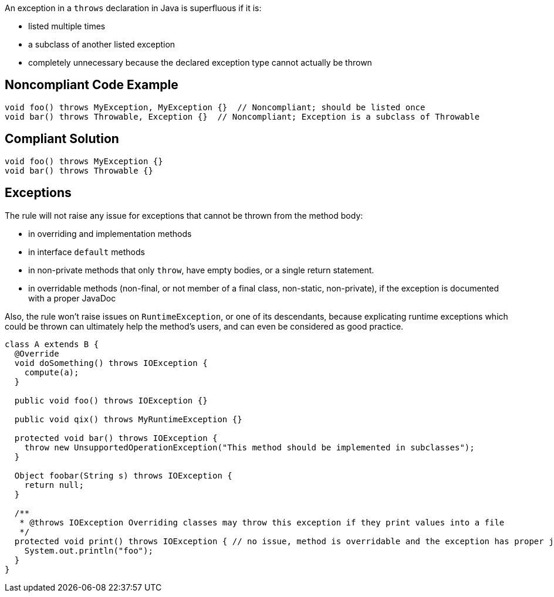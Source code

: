 An exception in a ``throws`` declaration in Java is superfluous if it is:

* listed multiple times
* a subclass of another listed exception
* completely unnecessary because the declared exception type cannot actually be thrown


== Noncompliant Code Example

----
void foo() throws MyException, MyException {}  // Noncompliant; should be listed once
void bar() throws Throwable, Exception {}  // Noncompliant; Exception is a subclass of Throwable
----


== Compliant Solution

----
void foo() throws MyException {}
void bar() throws Throwable {}
----


== Exceptions

The rule will not raise any issue for exceptions that cannot be thrown from the method body:

* in overriding and implementation methods
* in interface ``default`` methods
* in non-private methods that only ``throw``, have empty bodies, or a single return statement.
* in overridable methods (non-final, or not member of a final class, non-static, non-private), if the exception is documented with a proper JavaDoc

Also, the rule won't raise issues on ``RuntimeException``, or one of its descendants, because explicating runtime exceptions which could be thrown can ultimately help the method's users, and can even be considered as good practice.

----
class A extends B {
  @Override
  void doSomething() throws IOException {
    compute(a);
  }

  public void foo() throws IOException {}

  public void qix() throws MyRuntimeException {}

  protected void bar() throws IOException {
    throw new UnsupportedOperationException("This method should be implemented in subclasses");
  }

  Object foobar(String s) throws IOException {
    return null;
  }

  /**
   * @throws IOException Overriding classes may throw this exception if they print values into a file
   */
  protected void print() throws IOException { // no issue, method is overridable and the exception has proper javadoc
    System.out.println("foo");
  }
}
----

